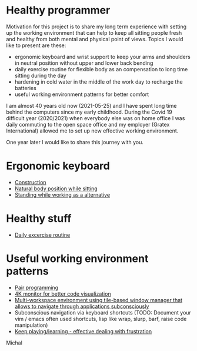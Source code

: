 * Healthy programmer

Motivation for this project is to share my long term experience with setting up the working environment
that can help to keep all sitting people fresh and healthy from both mental and physical point of views.
Topics I would like to present are these:

- ergonomic keyboard and wrist support to keep your arms and shoulders in neutral position without upper and lower back bending
- daily exercise routine for flexible body as an compensation to long time sitting during the day
- hardening in cold water in the middle of the work day to recharge the batteries
- useful working environment patterns for better comfort

I am almost 40 years old now (2021-05-25) and I have spent long time behind the computers since my early childhood.
During the Covid 19 difficult year (2020/2021) when everybody else was on home office I was daily commuting to the
open space office and my employer (Gratex International) allowed me to set up new effective working environment.

One year later I would like to share this journey with you.

* Ergonomic keyboard

- [[file:./keyboard/keyboard.org][Construction]]
- [[file:./keyboard/traditional-vs-ergo.org][Natural body position while sitting]]
- [[file:./exercise/standing.org][Standing while working as a alternative]]

* Healthy stuff

- [[./exercise/exercise.org][Daily excercise routine]]

* Useful working environment patterns

- [[file:./extreme-programming/pair-programming.org][Pair programming]]
- [[file:./patterns/4k-code-visualization.org][4K monitor for better code visualization]]
- [[file:./workspace/workspace.org][Multi-workspace environment using tile-based window manager that allows to navigate through applications subconsciously]]
- Subconscious navigation via keyboard shortcuts (TODO: Document your vim / emacs often used shortcuts, lisp like wrap, slurp, barf, raise code manipulation)
- [[file:/patterns/keep.org][Keep playing/learning - effective dealing with frustration]]

[[./patterns/images/20220104_072151.jpg]]

Michal
